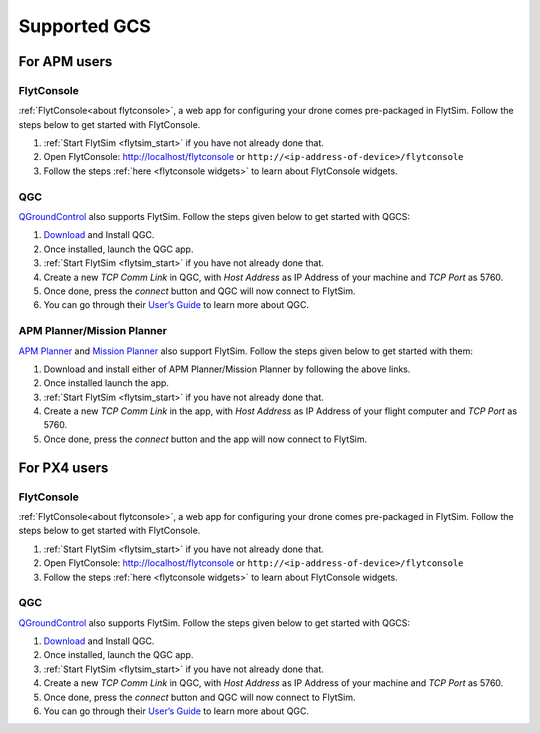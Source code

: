 .. _flytsim_supported_GCS:

Supported GCS
=============

For APM users
-------------

FlytConsole
^^^^^^^^^^^

:ref:`FlytConsole<about flytconsole>`, a web app for configuring your drone comes pre-packaged in FlytSim.
Follow the steps below to get started with FlytConsole.

1. :ref:`Start FlytSim <flytsim_start>` if you have not already done that.
2. Open FlytConsole: `<http://localhost/flytconsole>`_ or ``http://<ip-address-of-device>/flytconsole``
3. Follow the steps :ref:`here <flytconsole widgets>` to learn about FlytConsole widgets.

QGC
^^^

`QGroundControl <http://qgroundcontrol.com>`_ also supports FlytSim. Follow the steps given below to get started with QGCS:

1. `Download <http://qgroundcontrol.com/downloads/>`_ and Install QGC.
2. Once installed, launch the QGC app.
3. :ref:`Start FlytSim <flytsim_start>` if you have not already done that.
4. Create a new *TCP Comm Link* in QGC, with *Host Address* as IP Address of your machine and *TCP Port* as 5760.
5. Once done, press the *connect* button and QGC will now connect to FlytSim.
6. You can go through their `User’s Guide <http://qgroundcontrol.org/users/start>`_ to learn more about QGC.

APM Planner/Mission Planner
^^^^^^^^^^^^^^^^^^^^^^^^^^^

`APM Planner <http://ardupilot.org/planner2/>`_ and `Mission Planner <http://ardupilot.org/planner/index.html>`_ also support FlytSim. Follow the steps given below to get started with them:

1. Download and install either of APM Planner/Mission Planner by following the above links.
2. Once installed launch the app.
3. :ref:`Start FlytSim <flytsim_start>` if you have not already done that.
4. Create a new *TCP Comm Link* in the app, with *Host Address* as IP Address of your flight computer and *TCP Port* as 5760.
5. Once done, press the *connect* button and the app will now connect to FlytSim.

For PX4 users
-------------

FlytConsole
^^^^^^^^^^^


:ref:`FlytConsole<about flytconsole>`, a web app for configuring your drone comes pre-packaged in FlytSim.
Follow the steps below to get started with FlytConsole.

1. :ref:`Start FlytSim <flytsim_start>` if you have not already done that.
2. Open FlytConsole: `<http://localhost/flytconsole>`_ or ``http://<ip-address-of-device>/flytconsole``
3. Follow the steps :ref:`here <flytconsole widgets>` to learn about FlytConsole widgets.


QGC
^^^

`QGroundControl <http://qgroundcontrol.com>`_ also supports FlytSim. Follow the steps given below to get started with QGCS:

1. `Download <http://qgroundcontrol.com/downloads/>`_ and Install QGC.
2. Once installed, launch the QGC app.
3. :ref:`Start FlytSim <flytsim_start>` if you have not already done that.
4. Create a new *TCP Comm Link* in QGC, with *Host Address* as IP Address of your machine and *TCP Port* as 5760.
5. Once done, press the *connect* button and QGC will now connect to FlytSim.
6. You can go through their `User’s Guide <http://qgroundcontrol.org/users/start>`_ to learn more about QGC.

